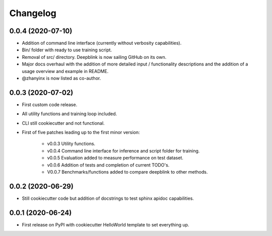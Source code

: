 
Changelog
=========

0.0.4 (2020-07-10)
------------------

* Addition of command line interface (currently without verbosity capabilities).
* Bin/ folder with ready to use training script.
* Removal of src/ directory. Deepblink is now sailing GitHub on its own.
* Major docs overhaul with the addition of more detailed input / functionality descriptions and the addition of a usage overview and example in README.
* @zhanyinx is now listed as co-author.


0.0.3 (2020-07-02)
------------------

* First custom code release.
* All utility functions and training loop included.
* CLI still cookiecutter and not functional.
* First of five patches leading up to the first minor version:

    * v0.0.3 Utility functions.
    * v0.0.4 Command line interface for inference and script folder for training.
    * v0.0.5 Evaluation added to measure performance on test dataset.
    * v0.0.6 Addition of tests and completion of current TODO's.
    * V0.0.7 Benchmarks/functions added to compare deepblink to other methods.

0.0.2 (2020-06-29)
------------------

* Still cookiecutter code but addition of docstrings to test sphinx apidoc capabilities.

0.0.1 (2020-06-24)
------------------

* First release on PyPI with cookiecutter HelloWorld template to set everything up.
